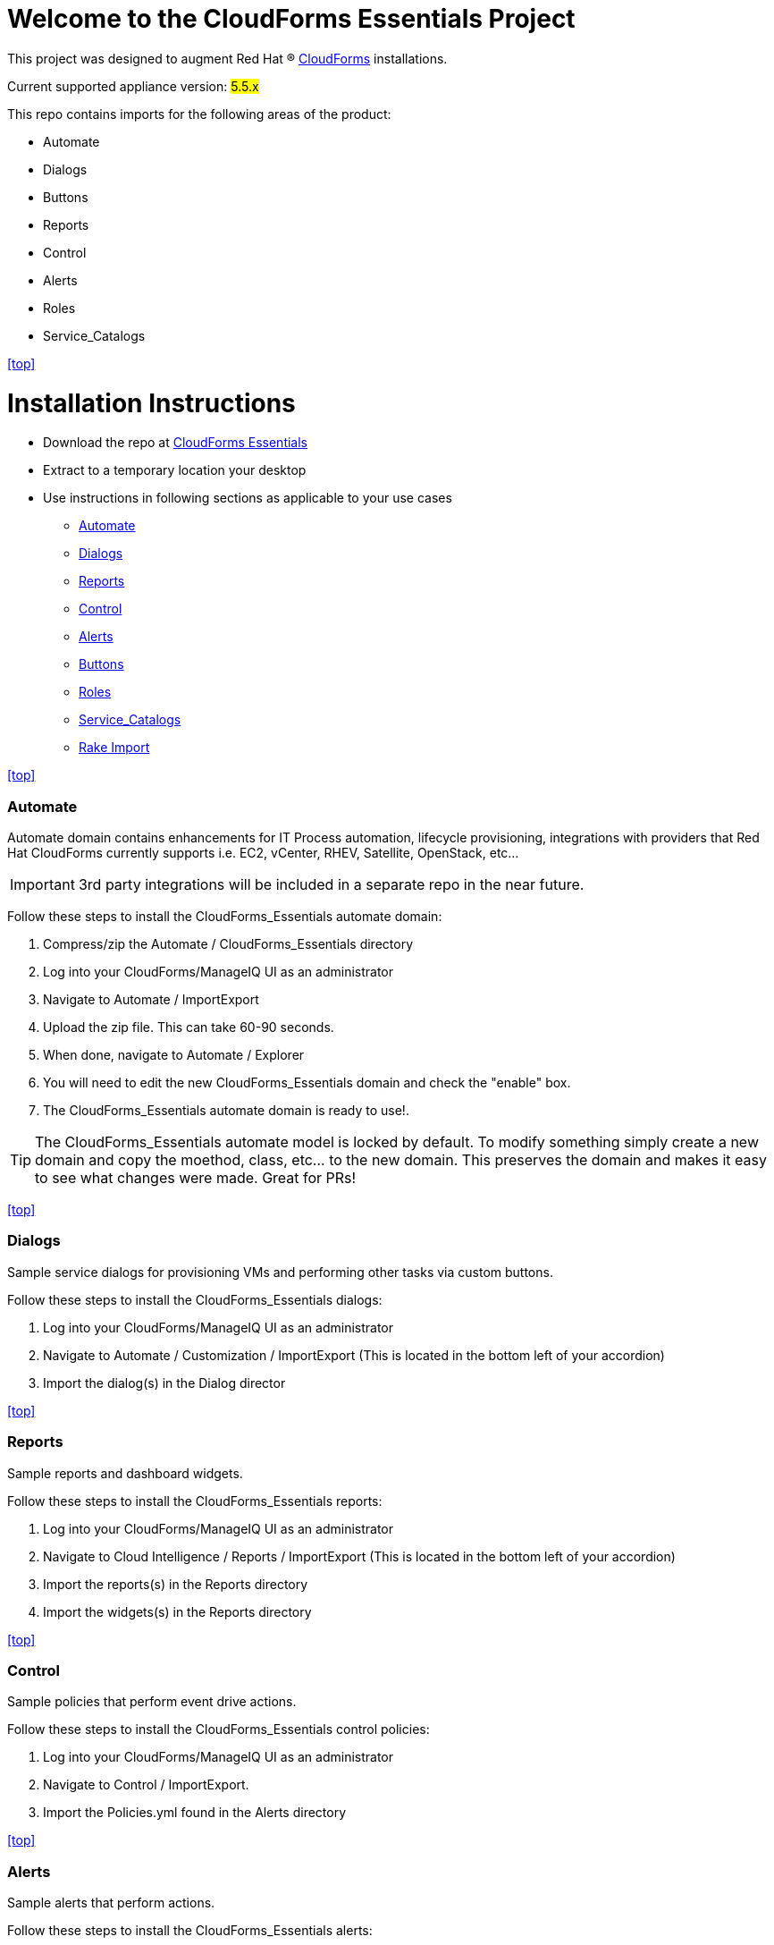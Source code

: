 ////
 README.adoc
-------------------------------------------------------------------------------
   Copyright 2016 Kevin Morey <kevin@redhat.com>

   Licensed under the Apache License, Version 2.0 (the "License");
   you may not use this file except in compliance with the License.
   You may obtain a copy of the License at

       http://www.apache.org/licenses/LICENSE-2.0

   Unless required by applicable law or agreed to in writing, software
   distributed under the License is distributed on an "AS IS" BASIS,
   WITHOUT WARRANTIES OR CONDITIONS OF ANY KIND, either express or implied.
   See the License for the specific language governing permissions and
   limitations under the License.
-------------------------------------------------------------------------------
////

= Welcome to the CloudForms Essentials Project

This project was designed to augment Red Hat (R) https://www.redhat.com/en/technologies/cloud-computing/cloudforms[CloudForms]
installations.

Current supported appliance version: #5.5.x#

This repo contains imports for the following areas of the product:

* Automate
* Dialogs
* Buttons
* Reports
* Control
* Alerts
* Roles
* Service_Catalogs

<<top>>

= Installation Instructions

* Download the repo at https://github.com/ramrexx/CloudForms_Essentials/archive/master.zip[CloudForms Essentials]
* Extract to a temporary location your desktop
* Use instructions in following sections as applicable to your use cases

** <<Automate>>
** <<Dialogs>>
** <<Reports>>
** <<Control>>
** <<Alerts>>
** <<Buttons>>
** <<Roles>>
** <<Service_Catalogs>>
** <<Rake Import>>

<<top>>


=== Automate
Automate domain contains enhancements for IT Process automation, lifecycle provisioning,
integrations with providers that Red Hat CloudForms currently supports i.e.
EC2, vCenter, RHEV, Satellite, OpenStack, etc...

IMPORTANT: 3rd party integrations will be included in a separate repo in the near future.

Follow these steps to install the CloudForms_Essentials automate domain:

. Compress/zip the Automate / CloudForms_Essentials directory
. Log into your CloudForms/ManageIQ UI as an administrator
. Navigate to Automate / ImportExport
. Upload the zip file. This can take 60-90 seconds.
. When done, navigate to Automate / Explorer
. You will need to edit the new CloudForms_Essentials domain and check the "enable" box.
. The CloudForms_Essentials automate domain is ready to use!.

TIP: The CloudForms_Essentials automate model is locked by default. To modify something simply create
     a new domain and copy the moethod, class, etc... to the new domain. This preserves the domain and makes
     it easy to see what changes were made. Great for PRs!

<<top>>


=== Dialogs
Sample service dialogs for provisioning VMs and performing other tasks via custom buttons.

Follow these steps to install the CloudForms_Essentials dialogs:

. Log into your CloudForms/ManageIQ UI as an administrator
. Navigate to Automate / Customization / ImportExport (This is located in the bottom left of your accordion)
. Import the dialog(s) in the Dialog director

<<top>>


=== Reports
Sample reports and dashboard widgets.

Follow these steps to install the CloudForms_Essentials reports:

. Log into your CloudForms/ManageIQ UI as an administrator
. Navigate to Cloud Intelligence / Reports / ImportExport (This is located in the bottom left of your accordion)
. Import the reports(s) in the Reports directory
. Import the widgets(s) in the Reports directory

<<top>>


=== Control
Sample policies that perform event drive actions.

Follow these steps to install the CloudForms_Essentials control policies:

. Log into your CloudForms/ManageIQ UI as an administrator
. Navigate to Control / ImportExport.
. Import the Policies.yml found in the Alerts directory

<<top>>


=== Alerts
Sample alerts that perform actions.

Follow these steps to install the CloudForms_Essentials alerts:

. Log into your CloudForms/ManageIQ UI as an administrator
. Navigate to Control / ImportExport.
. Import the Alerts.yml found in the Alerts directory

<<top>>


=== Buttons
Sample buttons to perform day-2 operations for various object types.

Follow these steps to install the CloudForms_Essentials buttons:

NOTE: You must complete the pre-req step and have the import utility & scripts installed. This process is documented <<Rake Import,here>>.

. Use your utility of choice (i.e. scp) to upload the `buttons/buttons.yml` to the CloudForms/ManageIQ appliance
. Log into your appliance console as root
. Import the buttons using the miqimport utility:

 /usr/bin/miqimport buttons /<full-path-to-upload-directory>/buttons.yml

<<top>>


=== Roles
Sample roles for self-service users.

Follow these steps to install the CloudForms_Essentials roles:

NOTE: You must complete the pre-req step and have the import utility & scripts installed. This process is documented <<Rake Import,here>>.

. Use your utility of choice (i.e. scp) to upload the `roles/roles.yml` to the CloudForms/ManageIQ appliance
. Log into your appliance console as root
. Import the roles using the miqimport utility:

 /usr/bin/miqimport roles /<full-path-to-upload-directory>/roles.yml

<<top>>


=== Service_Catalogs
Sample preconfigured service catalog items for you to work with.

Follow these steps to install the CloudForms_Essentials services:

NOTE: You must complete the pre-req step and have the import utility & scripts installed. This process is documented <<Rake Import,here>>.

. Use your utility of choice (i.e. scp) to upload the `service_catalogs/*.yml` to the CloudForms/ManageIQ appliance
. Log into your appliance console as root
. Import the catalogs using the miqimport utility:

 /usr/bin/miqimport service_catalogs /<full-path-to-upload-directory>

NOTE: service_catalogs import will look at all yaml files in a directory, so you do not need to specify individual files.

<<top>>


=== Rake Import
The rake scripts are required in order to import some of the items referenced on this page when a UI is not available.

Follow these steps to install the miqimport/miqexport utilities:

.  Install git on the CFME appliance
.  While in `/root` directory, clone the rhconsulting repository:

 git clone https://github.com/rhtconsulting/cfme-rhconsulting-scripts.git

.  In the newly created `/root/cfme-rhconsulting-scripts` directory, install the rake scripts and utilities:

 make install

The `/usr/bin/miqimport` and `/usr/bin/miqexport` utilities are now available to assist you when importing and exporting from CFME.

<<top>>


== Want to contribute?
* See our link:style_guide.adoc[Style Guide]
* Submit pull requests!

<<top>>

